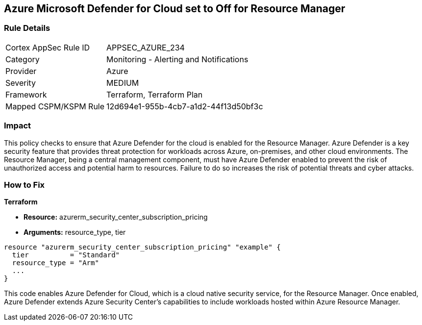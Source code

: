 
== Azure Microsoft Defender for Cloud set to Off for Resource Manager

=== Rule Details

[cols="1,2"]
|===
|Cortex AppSec Rule ID |APPSEC_AZURE_234
|Category |Monitoring - Alerting and Notifications
|Provider |Azure
|Severity |MEDIUM
|Framework |Terraform, Terraform Plan
|Mapped CSPM/KSPM Rule |12d694e1-955b-4cb7-a1d2-44f13d50bf3c
|===


=== Impact
This policy checks to ensure that Azure Defender for the cloud is enabled for the Resource Manager. Azure Defender is a key security feature that provides threat protection for workloads across Azure, on-premises, and other cloud environments. The Resource Manager, being a central management component, must have Azure Defender enabled to prevent the risk of unauthorized access and potential harm to resources. Failure to do so increases the risk of potential threats and cyber attacks.

=== How to Fix

*Terraform*

* *Resource:* azurerm_security_center_subscription_pricing
* *Arguments:* resource_type, tier


[source,go]
----
resource "azurerm_security_center_subscription_pricing" "example" {
  tier          = "Standard"
  resource_type = "Arm"
  ...
}
----

This code enables Azure Defender for Cloud, which is a cloud native security service, for the Resource Manager. Once enabled, Azure Defender extends Azure Security Center's capabilities to include workloads hosted within Azure Resource Manager.
